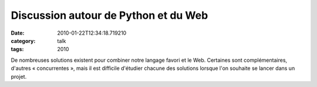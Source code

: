 Discussion autour de Python et du Web
#####################################
:date: 2010-01-22T12:34:18.719210
:category: talk
:tags: 2010

De nombreuses solutions existent pour combiner notre langage favori et le Web. Certaines sont complémentaires, d'autres « concurrentes », mais il est difficile d'étudier chacune des solutions lorsque l'on souhaite se lancer dans un projet.

